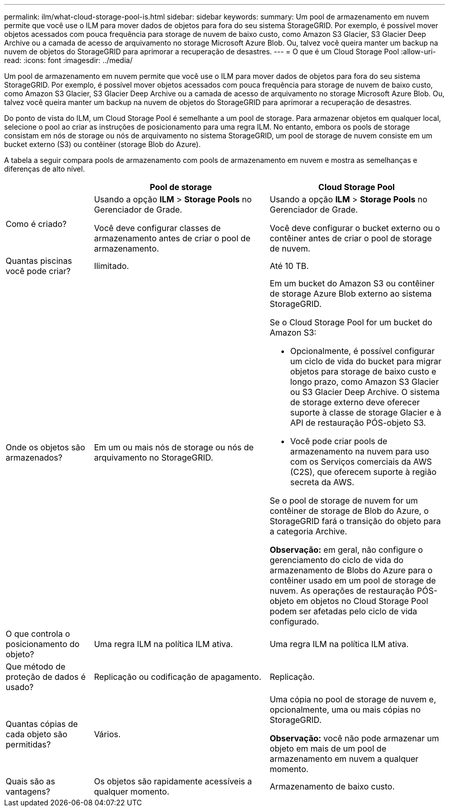 ---
permalink: ilm/what-cloud-storage-pool-is.html 
sidebar: sidebar 
keywords:  
summary: Um pool de armazenamento em nuvem permite que você use o ILM para mover dados de objetos para fora do seu sistema StorageGRID. Por exemplo, é possível mover objetos acessados com pouca frequência para storage de nuvem de baixo custo, como Amazon S3 Glacier, S3 Glacier Deep Archive ou a camada de acesso de arquivamento no storage Microsoft Azure Blob. Ou, talvez você queira manter um backup na nuvem de objetos do StorageGRID para aprimorar a recuperação de desastres. 
---
= O que é um Cloud Storage Pool
:allow-uri-read: 
:icons: font
:imagesdir: ../media/


[role="lead"]
Um pool de armazenamento em nuvem permite que você use o ILM para mover dados de objetos para fora do seu sistema StorageGRID. Por exemplo, é possível mover objetos acessados com pouca frequência para storage de nuvem de baixo custo, como Amazon S3 Glacier, S3 Glacier Deep Archive ou a camada de acesso de arquivamento no storage Microsoft Azure Blob. Ou, talvez você queira manter um backup na nuvem de objetos do StorageGRID para aprimorar a recuperação de desastres.

Do ponto de vista do ILM, um Cloud Storage Pool é semelhante a um pool de storage. Para armazenar objetos em qualquer local, selecione o pool ao criar as instruções de posicionamento para uma regra ILM. No entanto, embora os pools de storage consistam em nós de storage ou nós de arquivamento no sistema StorageGRID, um pool de storage de nuvem consiste em um bucket externo (S3) ou contêiner (storage Blob do Azure).

A tabela a seguir compara pools de armazenamento com pools de armazenamento em nuvem e mostra as semelhanças e diferenças de alto nível.

[cols="1a,2a,2a"]
|===
|  | Pool de storage | Cloud Storage Pool 


 a| 
Como é criado?
 a| 
Usando a opção *ILM* > *Storage Pools* no Gerenciador de Grade.

Você deve configurar classes de armazenamento antes de criar o pool de armazenamento.
 a| 
Usando a opção *ILM* > *Storage Pools* no Gerenciador de Grade.

Você deve configurar o bucket externo ou o contêiner antes de criar o pool de storage de nuvem.



 a| 
Quantas piscinas você pode criar?
 a| 
Ilimitado.
 a| 
Até 10 TB.



 a| 
Onde os objetos são armazenados?
 a| 
Em um ou mais nós de storage ou nós de arquivamento no StorageGRID.
 a| 
Em um bucket do Amazon S3 ou contêiner de storage Azure Blob externo ao sistema StorageGRID.

Se o Cloud Storage Pool for um bucket do Amazon S3:

* Opcionalmente, é possível configurar um ciclo de vida do bucket para migrar objetos para storage de baixo custo e longo prazo, como Amazon S3 Glacier ou S3 Glacier Deep Archive. O sistema de storage externo deve oferecer suporte à classe de storage Glacier e à API de restauração PÓS-objeto S3.
* Você pode criar pools de armazenamento na nuvem para uso com os Serviços comerciais da AWS (C2S), que oferecem suporte à região secreta da AWS.


Se o pool de storage de nuvem for um contêiner de storage de Blob do Azure, o StorageGRID fará o transição do objeto para a categoria Archive.

*Observação:* em geral, não configure o gerenciamento do ciclo de vida do armazenamento de Blobs do Azure para o contêiner usado em um pool de storage de nuvem. As operações de restauração PÓS-objeto em objetos no Cloud Storage Pool podem ser afetadas pelo ciclo de vida configurado.



 a| 
O que controla o posicionamento do objeto?
 a| 
Uma regra ILM na política ILM ativa.
 a| 
Uma regra ILM na política ILM ativa.



 a| 
Que método de proteção de dados é usado?
 a| 
Replicação ou codificação de apagamento.
 a| 
Replicação.



 a| 
Quantas cópias de cada objeto são permitidas?
 a| 
Vários.
 a| 
Uma cópia no pool de storage de nuvem e, opcionalmente, uma ou mais cópias no StorageGRID.

*Observação:* você não pode armazenar um objeto em mais de um pool de armazenamento em nuvem a qualquer momento.



 a| 
Quais são as vantagens?
 a| 
Os objetos são rapidamente acessíveis a qualquer momento.
 a| 
Armazenamento de baixo custo.

|===